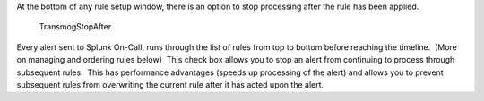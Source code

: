 At the bottom of any rule setup window, there is an option to stop
processing after the rule has been applied.

.. figure:: images/000260.png
   :alt: TransmogStopAfter

   TransmogStopAfter

Every alert sent to Splunk On-Call, runs through the list of rules from
top to bottom before reaching the timeline.  (More on managing and
ordering rules below)  This check box allows you to stop an alert from
continuing to process through subsequent rules.  This has performance
advantages (speeds up processing of the alert) and allows you to prevent
subsequent rules from overwriting the current rule after it has acted
upon the alert.
